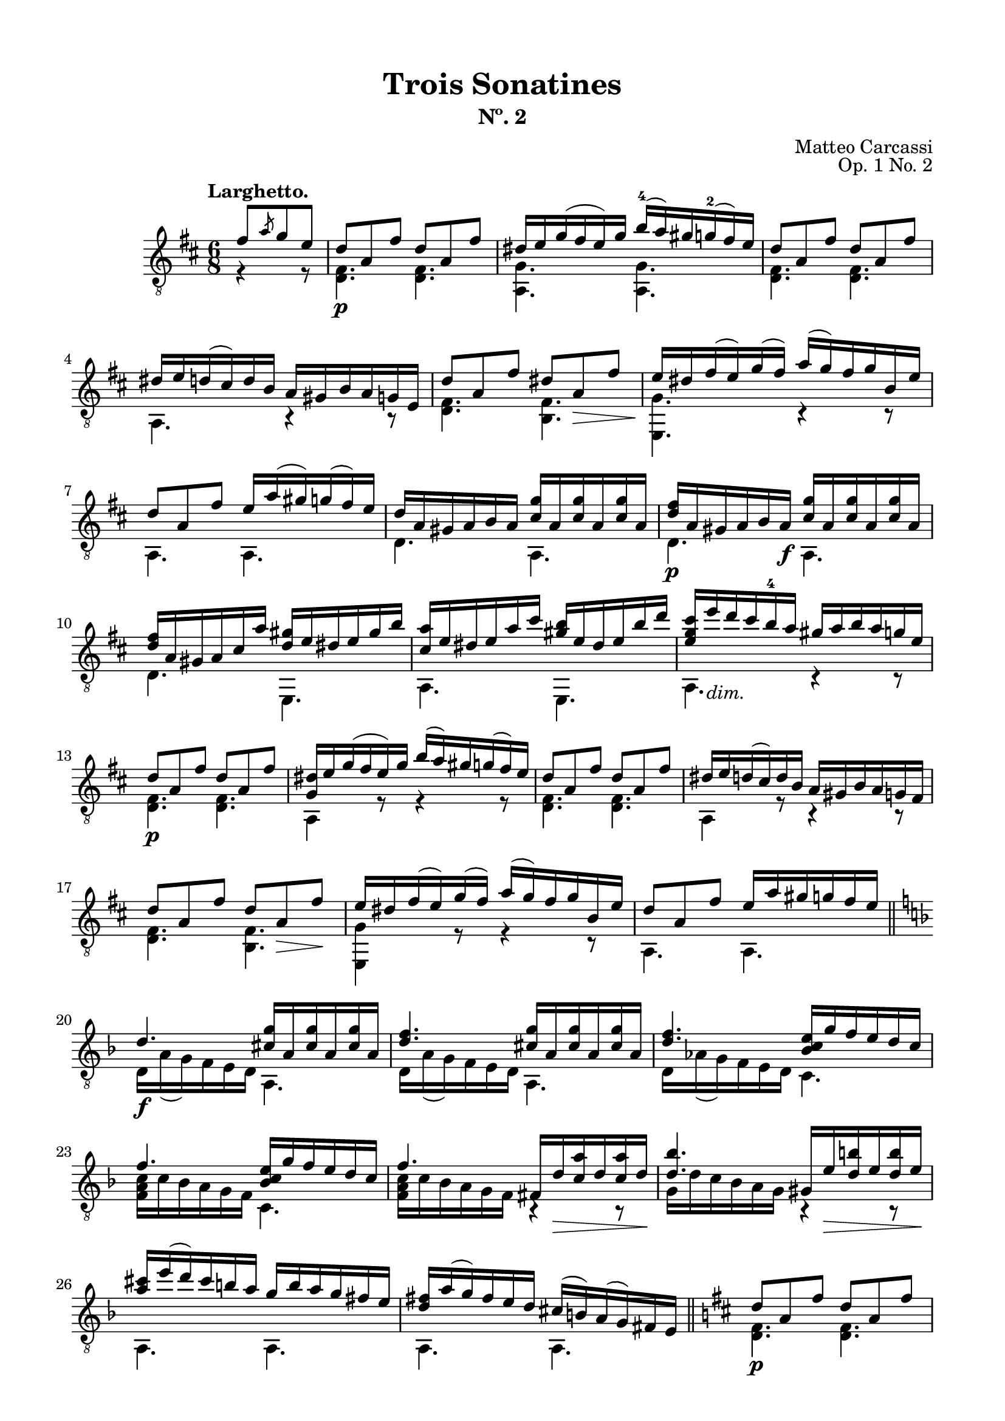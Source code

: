 \version "2.19.51"

\header {
  title = "Trois Sonatines"
  subtitle = "Nº. 2"
  composer = "Matteo Carcassi"
  opus = "Op. 1 No. 2"
  style = "Classical"
  source = "Mayence, B. Schött's Sohne. Plate 2702"
  date = "c.1827"
  mutopiacomposer = "CarcassiM"
  mutopiaOpus = "Op. 1 No. 1"
  mutopiainstrument = "Guitar"
  mutopiatitle = "Trois Sonatines, No. 2"
  license = "Creative Commons Attribution-ShareAlike 4.0"
  maintainer = "Glen Larsen"
  maintainerEmail = "glenl.glx at gmail.com"
}

\paper {
  line-width = 18.0\cm
  top-margin = 4\mm
  top-markup-spacing.basic-distance = #6
  markup-system-spacing.basic-distance = #10
  top-system-spacing.basic-distance = #12
  last-bottom-spacing.padding = #2
}

mbreak = {} % {\break}

midVoice = {
  \voiceThree\stemDown
  \set fingeringOrientations = #'(left)
}


larghettoTreble = \fixed c {
  \voiceOne
  \set fingeringOrientations = #'(up)
  \override Fingering.add-stem-support = ##t

  \partial 4. {fis'8[ \slashedGrace{a'} g' e']} |
  d'8\p a fis' d' a fis' |
  dis'16 e' g'( fis' e') g' b'-4( a') gis' g'-2( fis') e' |
  d'8 a fis' d' a fis' |
  dis'16 e' d'( cis') d' b a gis b a g e |

  \mbreak
  d'8 a fis' dis' a\> fis' |
  e'16\! dis' fis'( e') g'( fis') a'( g') fis' g' b e' |
  d'8 a fis' e'16 a'( gis') g'( fis') e' |
  d'16 a gis a b a <cis' g'> a q a q a |

  \mbreak
  <d' fis'>16\p a gis a b a\f <cis' g'> a q a q a |
  <d' fis'>16 a gis a cis' a' <d' gis'> e' dis' e' gis' b' |
  <cis' a'>16 e' dis' e' a' cis'' <gis' b'> e' dis' e' b' d'' |
  <e' g' cis''>16 e''_\markup{\italic "dim."} d'' cis'' b'-4 a' gis' a' b' a' g' e' |

  \mbreak
  d'8\p a fis' d' a fis' |
  <g dis'>16 e' g'( fis' e') g' b'( a') gis' g'( fis') e' |
  d'8 a fis' d' a fis' |
  dis'16 e' d'( cis') d' b a gis b a g fis |
  d'8 a fis' d' a\> fis'\! |

  \mbreak
  e'16 dis' fis'( e') g'( fis') a'( g') fis' g' b e' |
  d'8 a fis' e'16 a' gis' g' fis' e' |
  \bar "||" \key d \minor
  d'4.\f <cis' g'>16 a q a q a |
  <d' f'>4. <cis' g'>16 a q a q a |

  \mbreak
  <d' f'>4. <bes c' e'>16 g' f' e' d' c' |
  f'4. <bes c' e'>16 g' f' e' d' c' |
  f'4. fis16 d'\> <c' a'> d' q d'\! |
  <d' bes'>4. gis16 e'\> <d' b'> e' q e'\! |

  \mbreak
  \fixed c' {<a cis'>16 e'( d') cis' b a g b a g fis e |
              <d fis> a( g) fis e d } cis'( b) a( g) fis e |
  \bar "||" \key d \major
  d'8\p a fis' d' a fis' |
  dis'16 e' g'( fis') e' g' b' a'( gis') g' fis' e' |

  \mbreak
  d'8 a fis' d' a fis' |
  dis'16 e' d' cis' b a gis a g fis g d |
  d'8 a fis' dis' a\> fis'\! |
  e'16 dis' fis'( e') g'( fis') a'( g') fis' g' b e' |
  d'8 a fis' e'16 a'( gis') g' fis' e' |

  \mbreak
  d'4. <cis' g'>16 a q a q a |
  <d' fis'>4. a,16 gis <e cis'> gis q gis |
  d'16 a fis a fis' a d' a fis a fis' a |
  <d d'>4. b4\rest b8\rest

  \bar "|."
}

larghettoBass = \fixed c {
  \voiceTwo
  \partial 4. {r4 r8} |
  <d fis>4. q |
  <a, g>4. q |
  <d fis>4. q |
  a,4. r4 r8 |

  <d fis>4. <b, fis> |
  <e, g>4. c4\rest c8\rest |
  a,4. a, |
  d4. a, |

  d4. a, |
  d4. e, |
  a,4. e, |
  a,4. c4\rest c8\rest |

  \repeat unfold 2 {
    <d fis>4. q |
    a,4 r8 r4 r8 |
  }
  <d fis>4. <b, fis> |

  <e, g>4 r8 r4 r8 |
  a,4. a, |
  d16 a( g) f e d a,4. |
  d16 a( g) f e d a,4. |

  d16 as( g) f e d c4. |
  <f a c'>16 c' bes a g f c4. |
  <f a c'>16 c' bes a g f b,4\rest b,8\rest |
  g16 d' c' bes a g b,4\rest b,8\rest |

  a,4. a, |
  a,4. a, |
  <d fis>4. q |
  <a, g>4 r8 r4 r8 |

  <d fis>4. q |
  a,4. r4 r8 |
  <d fis>4. <b, fis> |
  <e, g>4 r8 r4 r8 |
  a,4. a, |

  d16 a gis a fis d a,4. |
  d16 a gis a fis d a,4. |
  d4. d |
  d4. s
}


%%% LARGHETTO SCORE

larghettoScore =
  \new Staff = "Guitar" \with {
    \mergeDifferentlyDottedOn
    \mergeDifferentlyHeadedOn
  } <<
    \clef "treble_8"
    \time 6/8
    \key d \major
    \tempo "Larghetto."
    \context Voice = "upperVoice" \larghettoTreble
    \context Voice = "lowerVoice" \larghettoBass
%{
    % tabs are not completely developed
    \new TabStaff = "Guitar tabs" \with {
      restrainOpenStrings = ##t
    } <<
      \clef "moderntab"
      \time 6/8
      \key d \major
      \context TabVoice = "upperVoice" \larghettoTreble
      \context TabVoice = "lowerVoice" \larghettoBass
    >>
%}
  >>

larghettoMidi = <<
  \new Staff = "midi-guitar" \with {
    midiInstrument = #"acoustic guitar (nylon)"
  } <<
    \clef "treble_8"
    \time 6/8
    \key d \major
    \context Voice = "upperVoice" \larghettoTreble
    \context Voice = "lowerVoice" \larghettoBass
  >>
>>


%%% RONDO SCORE

rondoTreble = \fixed c {
  \voiceOne
  \set fingeringOrientations = #'(up)
  \override Fingering.add-stem-support = ##t

  \partial 4. {fis'8\p( g') e'-.} |
  d'8 cis' d' e'[ \acciaccatura{a'8} g' e'] |
  d'8( cis') b a b cis' |
  d'8 a fis' e' a g' |
  fis' gis'( a') e' \acciaccatura{a'8} g' e'\f |
  d'8 cis' d' e' \slashedGrace{fis'8} g' e' |

  \mbreak
  d'8( cis') b a b cis' |
  d'8 e' fis' a'( g') e' |
  <d d'>4 b8\rest eis'8( fis'\mf) e' |
  d'8 fis' fis' cis' fis' fis' |
  d'8 fis' fis' cis' fis' fis'\ff |
  d'8 fis' e' d' cis' b |
  <ais cis' fis'>4. eis'8\f( fis') e' |

  \mbreak
  d'8 fis' b dis'( e') d' |
  cis'8 e' a' b d' fis' |
  a8 cis' e' r d' b |
  a4. e'8\p[ \slashedGrace{gis'} fis' e'] |
  r8 e' r r e' r |
  r8 e' r e'[ \slashedGrace{gis'} fis' e'] |
  r8 e' r r e' r |

  \mbreak
  r8 e' r a[ \slashedGrace{cis'} b a] |
  <a cis'>4 <b d'>8 <cis' e'>4 <d' fis'>8 |
  <e' g'>4. a8[ \slashedGrace{cis'} b a] |
  <a cis'>4 <b d'>8 <cis' e'>4 <d' fis'>8 |
  <e' g'>4. fis'8[ \acciaccatura{a'} g' e'] |
  d'8 cis' d' e'[ \slashedGrace{fis'} g' e'] |
  d'8( cis') b a b cis' |

  \mbreak
  d'8 a fis' e' a g' |
  fis'8 gis'( a') cis'8[ \acciaccatura{a'} gis' e'] |
  d'8 cis' d' e'[ \slashedGrace{fis'} g' e'] |
  d'8( cis') b a b cis' |
  d'8 e' fis' a'( g') e' |
  d'4. \bar "||" \key d \minor gis'8\f( a') g' |

  \mbreak
  r8 f' d' r cis' e' |
  r8 d' f' gis'( a') g' |
  r8 f' d' r cis' e' |
  r8 d' f' b'( c'') bes' |
  r8 a' g' r f' e' |
  r8 d' fis' bes d' g' |
  a8 c' f' bes c' g' |

  \mbreak
  r8 c' a' b'( c'') bes' |
  r8 a' g' r f' e' |
  r8 d' <c' fis'> bes d' g' |
  a8 c' f' bes c' e' |
  <a c' f'>4 r8 gis'( a') g' |
  r8 f' d' r  cis' e' |
  r8 d' f' gis'( a') g' |

  \mbreak
  r8 f' d' r cis' e' |
  r8 d' f' dis'( e'\f) d' |
  cis'8 b a dis'( e') d' |
  cis'8 b a gis'( a') g'\f |
  r8 <gis f'> q q e' d' |
  <a cis'>8 a' a' a'( g') e' |

  \mbreak
  \bar "||" \key d \major
  d'8 cis' d' e'[ \acciaccatura{a'} g' e'] |
  d'8( cis') b a b cis' |
  d'8 a fis' e' a g' |
  fis'8 gis'( a') e'[ \acciaccatura{a'} g' e'] |
  d'8 cis' d' e'[ \slashedGrace{a'} g' e'] |
  d'8( cis') b a b cis' |

  \mbreak
  d'8 e' fis' a' d' e' |
  d'4. d'8 cis' c' |
  b8\p d' d' c' d' d' |
  b8 d'-. g' e' dis' d'\fz |
  cis'8 e'\p e' d' e' e' |
  cis'8 e' a' a' gis' g' |
  fis'8\cresc a' a' e'\! a' a' |

  \mbreak
  d'8 g' g' cis' fis' fis' |
  b8 e' e' a d' d'\f |
  <g cis'>8 b a e' d' cis' |
  g'8 fis' e' a'( g') e' |
  d'8 cis' d' e'[ \slashedGrace{fis'} g' e'] |
  d'8 cis' b a b cis' |
  d'8 a fis' e' a g' |

  \mbreak
  fis'8[ gis'16-1( a') b'( a')] e'8[ \acciaccatura{a'-4} g' e'] |
  d'8 cis' d' e'[ \slashedGrace{fis'} g' e'] |
  d'8( cis') b a b cis'\f |
  d'8 e' fis' a'( g') e' |
  d'4. <cis' e' a'> |
  <fis' cis''>4. a' |
  <d a d' fis'>2.

  \bar "|."
}

rondoBass = \fixed c {
  \voiceTwo
  \partial 4. {s4.} |
  fis4. g |
  a,4 c8\rest c4\rest c8\rest |
  fis4 d8 cis4 a,8 |
  d4. a,4 r8 |
  fis4. g |

  a,4 r8 r4 r8 |
  fis4 d8 a,4 a,8 |
  d4 s8 r4 fis8 |
  d'4. ais |
  d'4. ais |
  b8 fis e d cis b, |
  fis,4. r4 ais,8 |

  b,4 d8 r4 e,8 |
  a,4. e |
  fis4. e, |
  a,4. r4 r8 |
  <cis' e'>4 <a cis'>8 <b d'>4 <e b>8 |
  <a cis'>4 <cis a>8 r4 r8 |
  <cis' e'>4 <a cis'>8 <b d'>4 <e b>8 |

  <a cis'>4 <cis a>8 r4 r8 |
  \repeat unfold 2 {
    r8 a, r r a, r |
    r8 a, a, r4 r8 |
  }
  fis4. g |
  a,4 r8 r4 r8 |

  fis4 d8 cis4 a,8 |
  d4. a, |
  d4. g |
  a,4 r8 r4 r8 |
  fis4 d8 a,4 a,8 |
  d4. r4 a,8 |

  d4 f8 a4 g8 |
  f4 d8 r4 a,8 |
  d4 f8 a4 g8 |
  f4 d8 r4 g'8 |
  f'4 e'8 d'4 c'8 |
  bes4 a8 g4. |
  c4. f |

  f4. r4 g8 |
  f4 e8 d4 c8 |
  bes,4 a,8 g,4. |
  c4. c |
  f4 r8 r4 a,8 |
  d4 f8 a4 g8 |
  f4 d8 r4 a,8 |

  d4 f8 a4 g8 |
  f4 d8 r4 e,8 |
  a,4. r4 e,8 |
  a,4. r4 a,8 |
  bes,4. bes, |
  a,4 r8 r4 r8 |

  fis4. g |
  a,4 r8 r4 r8 |
  e4 d8 cis4 a,8 |
  d4. a,4 r8 |
  fis4. g
  a,4 r8 r4 r8 |

  fis4 d8 a,4 a,8 |
  d4. r4 d8 |
  g4. fis |
  g4. r4 e8 |
  a4. gis |
  a4. r4 cis'8 |
  d'4. cis' |

  b4. a |
  g4. fis |
  e4. <cis a> |
  <a, a cis'>4 r8 r4 r8 |
  fis4. g |
  a,4 r8 r4 r8 |
  fis4 d8 cis4 a,8 |

  d4. a, |
  fis4. g |
  a,4. r4 r8 |
  fis4 d8 a,4 a,8 |
  d4. <a, a> |
  <d d'>4. <a, a> |
  s2.
}

rondoScore =
  \new Staff = "Guitar" \with {
    instrumentName = \markup{\bold "Rondo."}
    \mergeDifferentlyDottedOn
    \mergeDifferentlyHeadedOn
  } <<
    \clef "treble_8"
    \time 6/8
    \key d \major
    \tempo "Allegretto."
    \context Voice = "upperVoice" \rondoTreble
    \context Voice = "lowerVoice" \rondoBass
%{
    % tabs are not completely developed
    \new TabStaff = "Guitar tabs" \with {
      restrainOpenStrings = ##t
    } <<
      \clef "moderntab"
      \time 6/8
      \key d \major
      \context TabVoice = "upperVoice" \rondoTreble
      \context TabVoice = "lowerVoice" \rondoBass
    >>
%}
  >>

rondoMidi = <<
  \new Staff = "midi-guitar" \with {
    midiInstrument = #"acoustic guitar (nylon)"
  } <<
    \clef "treble_8"
    \time 6/8
    \key d \major
    \context Voice = "upperVoice" \rondoTreble
    \context Voice = "lowerVoice" \rondoBass
  >>
>>


%%% FINAL ASSEMBLY

\score {
  << \larghettoScore >>
  \layout {}
}

\score {
  << \larghettoMidi >>
  \midi {\tempo 4 = 72}
}

\score {
  << \rondoScore >>
  \layout {}
}

\score {
  << \rondoMidi >>
  \midi {\tempo 4 = 108}
}
